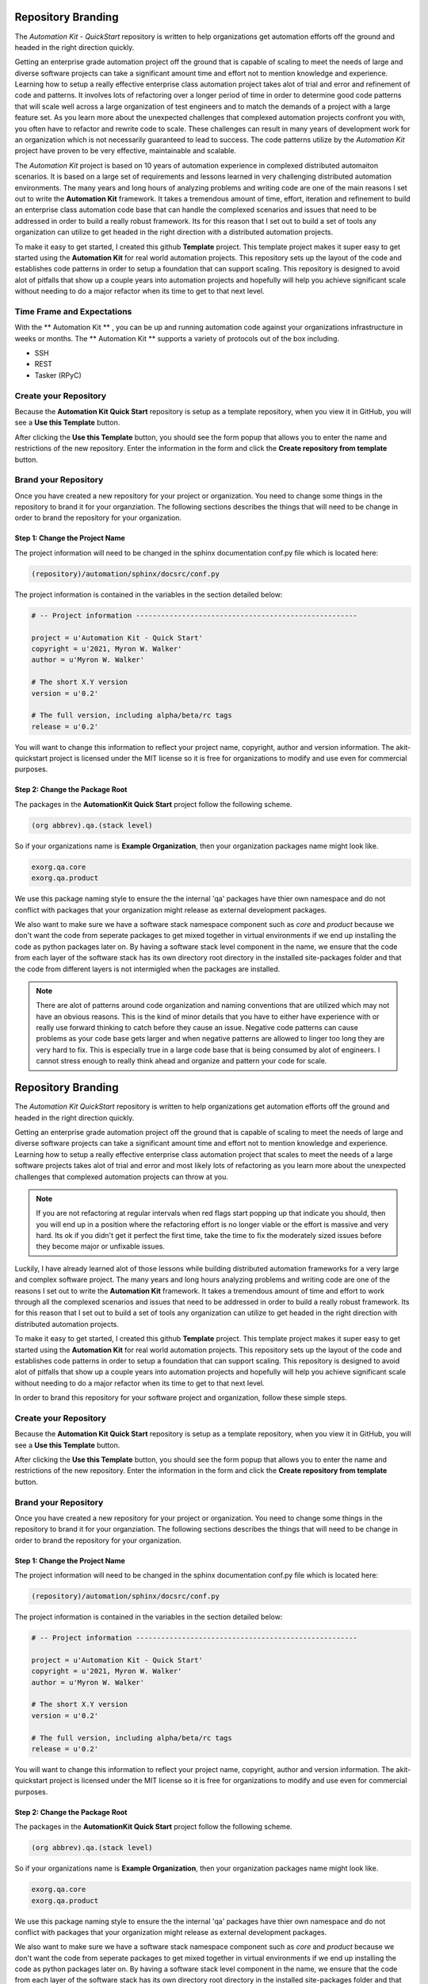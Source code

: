 .. _00-00-repository-branding:

*******************
Repository Branding
*******************

The *Automation Kit - QuickStart* repository is written to help organizations get
automation efforts off the ground and headed in the right direction quickly.

Getting an enterprise grade automation project off the ground that is capable of
scaling to meet the needs of large and diverse software projects can take a
significant amount time and effort not to mention knowledge and experience.
Learning how to setup a really effective enterprise class automation project
takes alot of trial and error and refinement of code and patterns. It involves
lots of refactoring over a longer period of time in order to determine good code
patterns that will scale well across a large organization of test engineers and
to match the demands of a project with a large feature set.  As you learn more
about the unexpected challenges that complexed automation projects confront you
with, you often have to refactor and rewrite code to scale.  These challenges can
result in many years of development work for an organization which is not necessarily
guaranteed to lead to success.   The code patterns utilize by the *Automation Kit*
project have proven to be very effective, maintainable and scalable.

The *Automation Kit* project is based on 10 years of automation experience in complexed
distributed automaiton scenarios.  It is based on a large set of requirements and
lessons learned in very challenging distributed automation environments.  The many
years and long hours of analyzing problems and writing code are one of the main
reasons I set out to write the **Automation Kit** framework. It takes a tremendous
amount of time, effort, iteration and refinement to build an enterprise class automation
code base that can handle the complexed scenarios and issues that need to be addressed
in order to build a really robust framework.  Its for this reason that I set out to build
a set of tools any organization can utilize to get headed in the right direction with a
distributed automation projects.

To make it easy to get started, I created this github **Template** project. This
template project makes it super easy to get started using the **Automation Kit**
for real world automation projects. This repository sets up the layout of the
code and establishes code patterns in order to setup a foundation that can
support scaling. This repository is designed to avoid alot of pitfalls that show
up a couple years into automation projects and hopefully will help you achieve
significant scale without needing to do a major refactor when its time to get to
that next level.

Time Frame and Expectations
===========================

With the ** Automation Kit ** , you can be up and running automation code against your
organizations infrastructure in weeks or months. The ** Automation Kit ** supports a
variety of protocols out of the box including.

- SSH
- REST
- Tasker (RPyC)

Create your Repository
======================
Because the **Automation Kit Quick Start** repository is setup as a template repository, when
you view it in GitHub, you will see a **Use this Template** button.

.. image:: images/github-use-template.jpg
    :width: 600
    :alt: Use Template Button Image

After clicking the **Use this Template** button, you should see the form popup that allows
you to enter the name and restrictions of the new repository.  Enter the information in the
form and click the **Create repository from template** button.

.. image:: images/github-use-template-form.jpg
    :width: 600
    :alt: Use Template Button Image


Brand your Repository
=====================
Once you have created a new repository for your project or organization.  You need to change
some things in the repository to brand it for your organziation.  The following sections
describes the things that will need to be change in order to brand the repository for your
organization.


Step 1: Change the Project Name
-------------------------------
The project information will need to be changed in the sphinx documentation conf.py file which
is located here:

.. code-block:: text

    (repository)/automation/sphinx/docsrc/conf.py

The project information is contained in the variables in the section detailed below:

.. code-block:: python

    # -- Project information -----------------------------------------------------

    project = u'Automation Kit - Quick Start'
    copyright = u'2021, Myron W. Walker'
    author = u'Myron W. Walker'

    # The short X.Y version
    version = u'0.2'

    # The full version, including alpha/beta/rc tags
    release = u'0.2'

You will want to change this information to reflect your project name, copyright, author
and version information.  The akit-quickstart project is licensed under the MIT license
so it is free for organizations to modify and use even for commercial purposes.


Step 2: Change the Package Root
-------------------------------
The packages in the **AutomationKit Quick Start** project follow the following scheme.

.. code-block:: text

    (org abbrev).qa.(stack level)

So if your organizations name is **Example Organization**, then your organization packages
name might look like.

.. code-block:: text

    exorg.qa.core
    exorg.qa.product

We use this package naming style to ensure the the internal 'qa' packages have thier own namespace
and do not conflict with packages that your organization might release as external development
packages.

We also want to make sure we have a software stack namespace component such as *core*
and *product* because we don't want the code from seperate packages to get mixed together in
virtual environments if we end up installing the code as python packages later on.   By having a
software stack level component in the name, we ensure that the code from each layer of the software
stack has its own directory root directory in the installed site-packages folder and that the code
from different layers is not intermigled when the packages are installed.

.. note::

    There are alot of patterns around code organization and naming conventions that are utilized
    which may not have an obvious reasons.  This is the kind of minor details that you have to
    either have experience with or really use forward thinking to catch before they cause an issue.
    Negative code patterns can cause problems as your code base gets larger and when negative
    patterns are allowed to linger too long they are very hard to fix.  This is especially true in
    a large code base that is being consumed by alot of engineers.  I cannot stress enough to really
    think ahead and organize and pattern your code for scale.
.. _00-repository-branding:

*******************
Repository Branding
*******************

The *Automation Kit QuickStart* repository is written to help organizations get
automation efforts off the ground and headed in the right direction quickly.

Getting an enterprise grade automation project off the ground that is capable of
scaling to meet the needs of large and diverse software projects can take a
significant amount time and effort not to mention knowledge and experience.
Learning how to setup a really effective enterprise class automation project
that scales to meet the needs of a large software projects takes alot of trial
and error and most likely lots of refactoring as you learn more about the unexpected
challenges that complexed automation projects can throw at you.

.. note::

    If you are not refactoring at regular intervals when red flags start popping
    up that indicate you should, then you will end up in a position where the
    refactoring effort is no longer viable or the effort is massive and very hard.
    Its ok if you didn't get it perfect the first time, take the time to fix the
    moderately sized issues before they become major or unfixable issues.

Luckily, I have already learned alot of those lessons while building distributed
automation frameworks for a very large and complex software project.  The many
years and long hours analyzing problems and writing code are one of the
reasons I set out to write the **Automation Kit** framework. It takes a tremendous
amount of time and effort to work through all the complexed scenarios and issues
that need to be addressed in order to build a really robust framework.  Its for
this reason that I set out to build a set of tools any organization can utilize
to get headed in the right direction with distributed automation projects.

To make it easy to get started, I created this github **Template** project. This
template project makes it super easy to get started using the **Automation Kit**
for real world automation projects. This repository sets up the layout of the
code and establishes code patterns in order to setup a foundation that can
support scaling. This repository is designed to avoid alot of pitfalls that show
up a couple years into automation projects and hopefully will help you achieve
significant scale without needing to do a major refactor when its time to get to
that next level.

In order to brand this repository for your software project and organization, follow
these simple steps.

Create your Repository
======================
Because the **Automation Kit Quick Start** repository is setup as a template repository, when
you view it in GitHub, you will see a **Use this Template** button.

.. image:: images/github-use-template.jpg
    :width: 600
    :alt: Use Template Button Image

After clicking the **Use this Template** button, you should see the form popup that allows
you to enter the name and restrictions of the new repository.  Enter the information in the
form and click the **Create repository from template** button.

.. image:: images/github-use-template-form.jpg
    :width: 600
    :alt: Use Template Button Image


Brand your Repository
=====================
Once you have created a new repository for your project or organization.  You need to change
some things in the repository to brand it for your organziation.  The following sections
describes the things that will need to be change in order to brand the repository for your
organization.


Step 1: Change the Project Name
-------------------------------
The project information will need to be changed in the sphinx documentation conf.py file which
is located here:

.. code-block:: text

    (repository)/automation/sphinx/docsrc/conf.py

The project information is contained in the variables in the section detailed below:

.. code-block:: python

    # -- Project information -----------------------------------------------------

    project = u'Automation Kit - Quick Start'
    copyright = u'2021, Myron W. Walker'
    author = u'Myron W. Walker'

    # The short X.Y version
    version = u'0.2'

    # The full version, including alpha/beta/rc tags
    release = u'0.2'

You will want to change this information to reflect your project name, copyright, author
and version information.  The akit-quickstart project is licensed under the MIT license
so it is free for organizations to modify and use even for commercial purposes.


Step 2: Change the Package Root
-------------------------------
The packages in the **AutomationKit Quick Start** project follow the following scheme.

.. code-block:: text

    (org abbrev).qa.(stack level)

So if your organizations name is **Example Organization**, then your organization packages
name might look like.

.. code-block:: text

    exorg.qa.core
    exorg.qa.product

We use this package naming style to ensure the the internal 'qa' packages have thier own namespace
and do not conflict with packages that your organization might release as external development
packages.

We also want to make sure we have a software stack namespace component such as *core*
and *product* because we don't want the code from seperate packages to get mixed together in
virtual environments if we end up installing the code as python packages later on.   By having a
software stack level component in the name, we ensure that the code from each layer of the software
stack has its own directory root directory in the installed site-packages folder and that the code
from different layers is not intermigled when the packages are installed.

.. note::

    There are alot of patterns around code organization and naming conventions that are utilized
    which may not have an obvious reasons.  This is the kind of minor details that you have to
    either have experience with or really use forward thinking to catch before they cause an issue.
    Negative code patterns can cause problems as your code base gets larger and when negative
    patterns are allowed to linger too long they are very hard to fix.  This is especially true in
    a large code base that is being consumed by alot of engineers.  I cannot stress enough to really
    think ahead and organize and pattern your code for scale.
